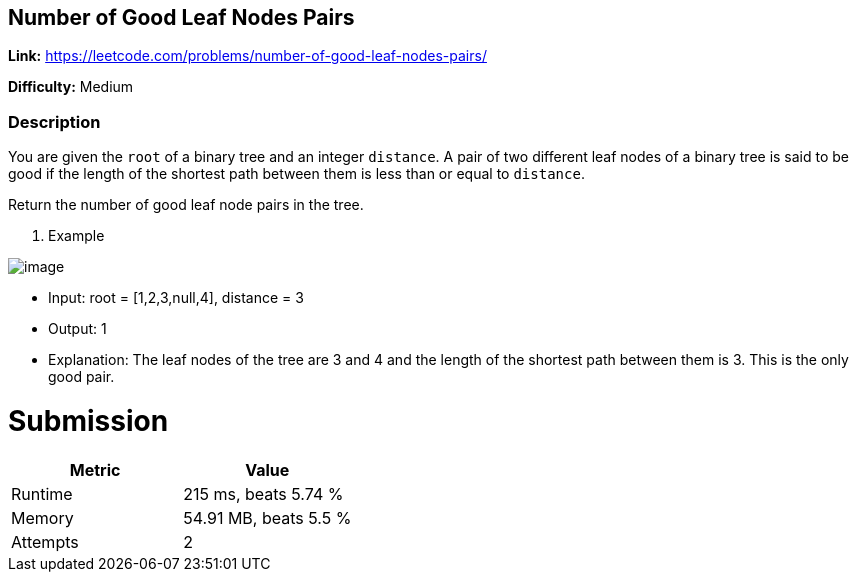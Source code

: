 == Number of Good Leaf Nodes Pairs

*Link:* https://leetcode.com/problems/number-of-good-leaf-nodes-pairs/

*Difficulty:* Medium

=== Description

You are given the ``root`` of a binary tree and an integer ``distance``.
A pair of two different leaf nodes of a binary tree is said to be good if the length
of the shortest path between them is less than or equal to ``distance``.

Return the number of good leaf node pairs in the tree.

1. Example

image::image.jpg[]

- Input: root = [1,2,3,null,4], distance = 3
- Output: 1
- Explanation: The leaf nodes of the tree are 3 and 4 and the length of the shortest path between them is 3.
This is the only good pair.

= Submission
[options="header"]
|===

| Metric |Value

| Runtime | 215 ms, beats 5.74 %

| Memory | 54.91 MB, beats 5.5 %

| Attempts | 2

|===